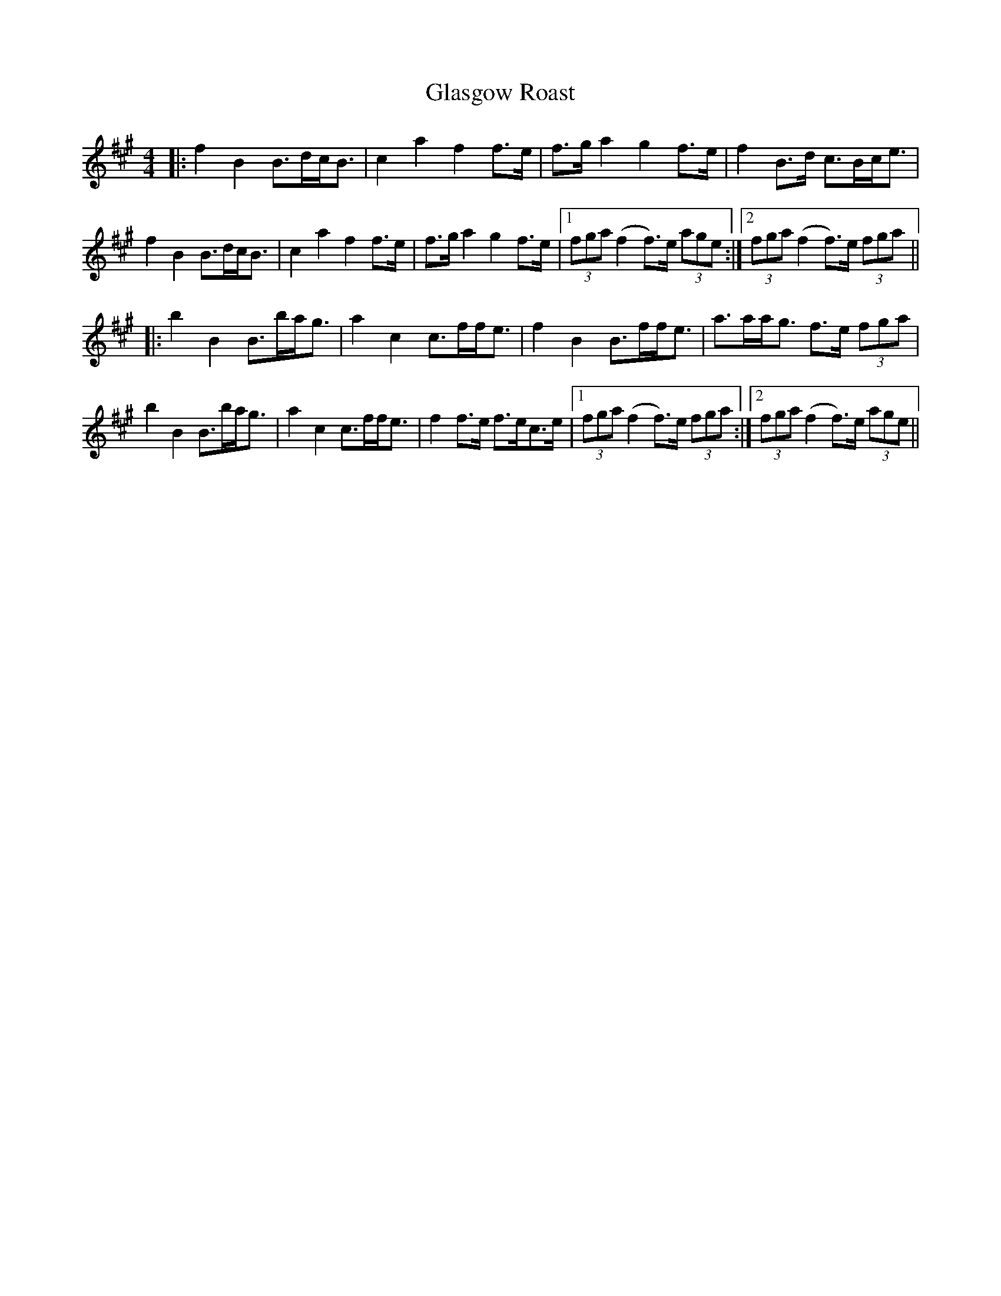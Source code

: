 X: 15371
T: Glasgow Roast
R: strathspey
M: 4/4
K: Amajor
|:f2B2 B>dc<B|c2a2 f2f>e|f>ga2 g2f>e|f2B>d c>Bc<e|
f2B2 B>dc<B|c2a2 f2f>e|f>ga2 g2f>e|1 (3fga (f2f>)e (3age:|2 (3fga (f2f>)e (3fga||
|:b2B2 B>ba<g|a2c2 c>ff<e|f2B2 B>ff<e|a>aa<g f>e (3fga|
b2B2 B>ba<g|a2c2 c>ff<e|f2f>e f>ec>e|1 (3fga (f2f>)e (3fga:|2 (3fga (f2f>)e (3age||

